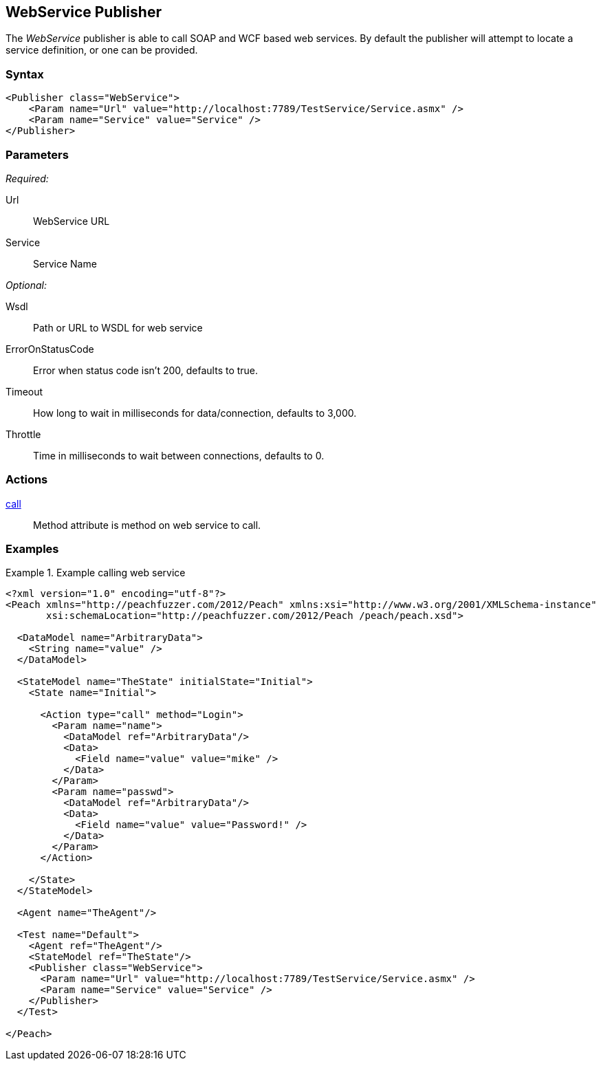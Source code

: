 <<<
[[Publishers_WebService]]
== WebService Publisher

// Reviewed:
//  - 02/13/2014: Seth & Adam: Outlined
// Params are good
// give full pit to run for example
// Examples: - Udp "listner" w/srcport and interface
//           - Udp "connect" w/host and port
//           - Multicast example

The _WebService_ publisher is able to call SOAP and WCF based web services.  By default the publisher will attempt to locate a service definition, or one can be provided.

=== Syntax

[source,xml]
----
<Publisher class="WebService">
    <Param name="Url" value="http://localhost:7789/TestService/Service.asmx" />
    <Param name="Service" value="Service" />
</Publisher>
----

=== Parameters

_Required:_

Url:: WebService URL
Service:: Service Name

_Optional:_

Wsdl:: Path or URL to WSDL for web service
ErrorOnStatusCode:: Error when status code isn't 200, defaults to true.
Timeout:: How long to wait in milliseconds for data/connection, defaults to 3,000.
Throttle:: Time in milliseconds to wait between connections, defaults to 0.

=== Actions

xref:Action_call[call]:: Method attribute is method on web service to call.
 
=== Examples

.Example calling web service
============================
[source,xml]
----
<?xml version="1.0" encoding="utf-8"?>
<Peach xmlns="http://peachfuzzer.com/2012/Peach" xmlns:xsi="http://www.w3.org/2001/XMLSchema-instance"
       xsi:schemaLocation="http://peachfuzzer.com/2012/Peach /peach/peach.xsd">

  <DataModel name="ArbitraryData">
    <String name="value" />
  </DataModel>

  <StateModel name="TheState" initialState="Initial">
    <State name="Initial">

      <Action type="call" method="Login">
        <Param name="name">
          <DataModel ref="ArbitraryData"/>
          <Data>
            <Field name="value" value="mike" />
          </Data>
        </Param>
        <Param name="passwd">
          <DataModel ref="ArbitraryData"/>
          <Data>
            <Field name="value" value="Password!" />
          </Data>
        </Param>
      </Action>

    </State>
  </StateModel>

  <Agent name="TheAgent"/>

  <Test name="Default">
    <Agent ref="TheAgent"/>
    <StateModel ref="TheState"/>
    <Publisher class="WebService">
      <Param name="Url" value="http://localhost:7789/TestService/Service.asmx" />
      <Param name="Service" value="Service" />
    </Publisher>
  </Test>

</Peach>
----
============================
